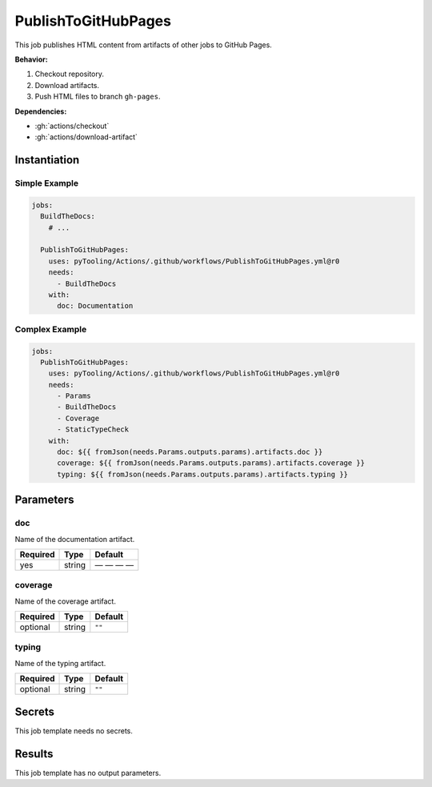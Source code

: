 .. _JOBTMPL/PublishToGitHubPages:

PublishToGitHubPages
####################

This job publishes HTML content from artifacts of other jobs to GitHub Pages.

**Behavior:**

1. Checkout repository.
2. Download artifacts.
3. Push HTML files to branch ``gh-pages``.

**Dependencies:**

* :gh:`actions/checkout`
* :gh:`actions/download-artifact`

Instantiation
*************

Simple Example
==============

.. code-block:: yaml

   jobs:
     BuildTheDocs:
       # ...

     PublishToGitHubPages:
       uses: pyTooling/Actions/.github/workflows/PublishToGitHubPages.yml@r0
       needs:
         - BuildTheDocs
       with:
         doc: Documentation


Complex Example
===============

.. code-block:: yaml

   jobs:
     PublishToGitHubPages:
       uses: pyTooling/Actions/.github/workflows/PublishToGitHubPages.yml@r0
       needs:
         - Params
         - BuildTheDocs
         - Coverage
         - StaticTypeCheck
       with:
         doc: ${{ fromJson(needs.Params.outputs.params).artifacts.doc }}
         coverage: ${{ fromJson(needs.Params.outputs.params).artifacts.coverage }}
         typing: ${{ fromJson(needs.Params.outputs.params).artifacts.typing }}

Parameters
**********

doc
===

Name of the documentation artifact.

+----------+----------+--------------+
| Required | Type     | Default      |
+==========+==========+==============+
| yes      | string   | — — — —      |
+----------+----------+--------------+

coverage
========

Name of the coverage artifact.

+----------+----------+-----------------+
| Required | Type     | Default         |
+==========+==========+=================+
| optional | string   | ``""``          |
+----------+----------+-----------------+


typing
======

Name of the typing artifact.

+----------+----------+-----------------+
| Required | Type     | Default         |
+==========+==========+=================+
| optional | string   | ``""``          |
+----------+----------+-----------------+


Secrets
*******

This job template needs no secrets.

Results
*******

This job template has no output parameters.
